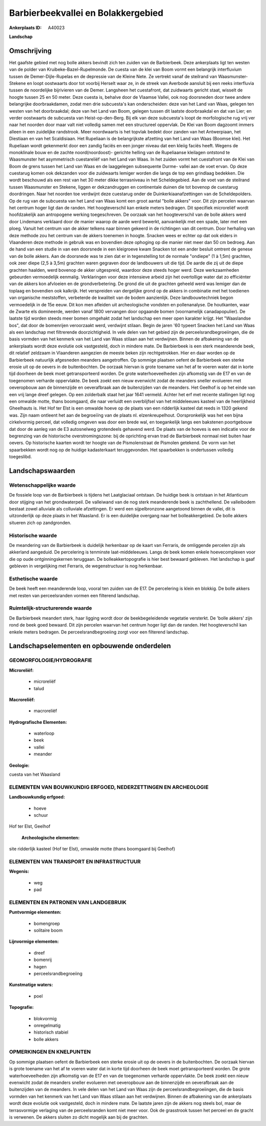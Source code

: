 Barbierbeekvallei en Bolakkergebied
===================================

:Ankerplaats ID: A40023


**Landschap**



Omschrijving
------------

Het gaafste gebied met nog bolle akkers bevindt zich ten zuiden van de
Barbierbeek. Deze ankerplaats ligt ten westen van de polder van
Kruibeke-Bazel-Rupelmonde. De cuesta van de klei van Boom vormt een
belangrijk interfluvium tussen de Demer-Dijle-Rupelas en de depressie
van de Kleine Nete. Ze vertrekt vanaf de steilrand van Waasmunster-
Stekene en loopt oostwaarts door tot voorbij Herselt waar ze, in de
streek van Averbode aansluit bij een reeks interfluvia tussen de
noordelijke bijrivieren van de Demer. Langsheen het cuestafront, dat
zuidwaarts gericht staat, wisselt de hoogte tussen 25 en 50 meter. Deze
cuesta is, behalve door de Vlaamse Vallei, ook nog doorsneden door twee
andere belangrijke doorbraakdamen, zodat men drie subcuesta's kan
onderscheiden: deze van het Land van Waas, gelegen ten westen van het
doorbraakdal; deze van het Land van Boom, gelegen tussen dit laatste
doorbraakdal en dat van Lier; en verder oostwaarts de subcuesta van
Heist-op-den-Berg. Bij elk van deze subcuesta's loopt de morfologische
rug vrij ver naar het noorden door maar valt niet volledig samen met een
structureel oppervlak. De Klei van Boom dagzoomt immers alleen in een
zuidelijke randstrook. Meer noordwaarts is het topvlak bedekt door
zanden van het Antwerpiaan, het Diestiaan en van het Scaldisiaan. Het
Rupeliaan is de belangrijkste afzetting van het Land van Waas (Boomse
klei). Het Rupeliaan wordt gekenmerkt door een zandig faciës en een
jonger niveau dat een kleiig faciës heeft. Wegens de monoklinale bouw en
de zachte noord(noordoost)- gerichte helling van de Rupeliaanse
kleilagen ontstond te Waasmunster het asymmetrisch cuestareliëf van het
Land van Waas. In het zuiden vormt het cuestafront van de Klei van Boom
de grens tussen het Land van Waas en de laaggelegen subsequente Durme-
vallei aan de voet ervan. Op deze cuestarug komen ook dekzanden voor die
zuidwaarts lemiger worden die langs de top een grindlaag bedekken. Die
wordt beschouwd als een rest van het 30 meter dikke terrasniveau in het
Scheldegebied. Aan de voet van de steilrand tussen Waasmunster en
Stekene, liggen er dekzandruggen en continentale duinen die tot bovenop
de cuestarug doordringen. Naar het noorden toe verdwijnt deze cuestarug
onder de Duinkerkiaanafzettingen van de Scheldepolders. Op de rug van de
subcuesta van het Land van Waas komt een groot aantal "bolle akkers"
voor. Dit zijn percelen waarvan het centrum hoger ligt dan de randen.
Het hoogteverschil kan enkele meters bedragen. Dit specifiek microreliëf
wordt hoofdzakelijk aan antropogene werking toegeschreven. De oorzaak
van het hoogteverschil van de bolle akkers werd door Lindemans verklaard
door de manier waarop de aarde werd bewerkt, aanvankelijk met een spade,
later met een ploeg. Vanuit het centrum van de akker telkens naar binnen
gekeerd in de richtingen van dit centrum. Door herhaling van deze
methode zou het centrum van de akkers toenemen in hoogte. Snacken wees
er echter op dat ook elders in Vlaanderen deze methode in gebruik was en
bovendien deze ophoging op die manier niet meer dan 50 cm bedroeg. Aan
de hand van een studie in van een doorsnede in een kleigroeve kwam
Snacken tot een ander besluit omtrent de genese van de bolle akkers. Aan
de doorsnede was te zien dat er in tegenstelling tot de normale
"ondiepe" (1 à 1,5m) grachten, ook zeer diepe (2,5 à 3,5m) grachten
waren gegraven door de landbouwers uit die tijd. De aarde die zij uit de
diepe grachten haalden, werd bovenop de akker uitgespreid, waardoor deze
steeds hoger werd. Deze werkzaamheden gebeurden vermoedelijk eenmalig.
Verklaringen voor deze intensieve arbeid zijn het overtollige water dat
zo efficiënter van de akkers kon afvloeien en de grondverbetering. De
grond die uit de grachten geheeld werd was lemiger dan de toplaag en
bovendien ook kalkrijk. Het verspreiden van dergelijke grond op de
akkers in combinatie met het toedienen van organische meststoffen,
verbeterde de kwaliteit van de bodem aanzienlijk. Deze landbouwtechniek
begon vermoedelijk in de 15e eeuw. Dit kon men afleiden uit
archeologische vondsten en pollenanalyse. De houtkanten, waar de Zwarte
els domineerde, werden vanaf 1800 vervangen door opgaande bomen
(voornamelijk canadapopulier). De laatste tijd worden steeds meer bomen
omgehakt zodat het landschap een meer open karakter krijgt. Het
"Waaslandse bos", dat door de bomenrijen veroorzaakt werd, verdwijnt
stilaan. Begin de jaren '60 typeert Snacken het Land van Waas als een
landschap met filtrerende doorzichtigheid. In vele delen van het gebied
zijn de perceelsrandbegroeiingen, die de basis vormden van het kenmerk
van het Land van Waas stilaan aan het verdwijnen. Binnen de afbakening
van de ankerplaats wordt deze evolutie ook vastgesteld, doch in mindere
mate. De Barbierbeek is een sterk meanderende beek, dit relatief
zeldzaam in Vlaanderen aangezien de meeste beken zijn rechtgetrokken.
Hier en daar worden op de Barbierbeek natuurlijk afgesneden meanders
aangetroffen. Op sommige plaatsen oefent de Barbierbeek een sterke
erosie uit op de oevers in de buitenbochten. De oorzaak hiervan is grote
toename van het af te voeren water dat in korte tijd doorheen de beek
moet getransporteerd worden. De grote waterhoeveelheden zijn afkomstig
van de E17 en van de toegenomen verharde oppervlakte. De beek zoekt een
nieuw evenwicht zodat de meanders sneller evolueren met oeveropbouw aan
de binnenzijde en oeverafbraak aan de buitenzijden van de meanders. Het
Geelhof is op het einde van een vrij lange dreef gelegen. Op een
zolderbalk staat het jaar 1641 vermeld. Achter het erf met recente
stallingen ligt nog een omwalde motte, thans boomgaard, die naar
verluidt een overblijfsel van het middeleeuws kasteel van de
heerlijkheid Gheelhauts is. Het Hof ter Elst is een omwalde hoeve op de
plaats van een ridderlijk kasteel dat reeds in 1320 gekend was. Zijn
naam ontleent het aan de begroeiïng van de plaats nl. elzenkreupelhout.
Oorspronkelijk was het een bijna cirkelvormig perceel, dat volledig
omgeven was door een brede wal, en toegankelijk langs een bakstenen
poortgebouw dat door de aanleg van de E3 autosnelweg grotendeels
gehavend werd. De plaats van de hoeves is een indicatie voor de
begrenzing van de historische overstromingszone: bij de oprichting ervan
trad de Barbierbeek normaal niet buiten haar oevers. Op historische
kaarten wordt ter hoogte van de Pismolenstraat de Pismolen getekend. De
vorm van het spaarbekken wordt nog op de huidige kadasterkaart
teruggevonden. Het spaarbekken is ondertussen volledig toegeslibd.



Landschapswaarden
-----------------


Wetenschappelijke waarde
~~~~~~~~~~~~~~~~~~~~~~~~

De fossiele loop van de Barbierbeek is tijdens het Laatglaciaal
ontstaan. De huidige beek is ontstaan in het Atlanticum door stijging
van het grondwaterpeil. De valleiwand van de nog sterk meanderende beek
is zachthellend. De valleibodem bestaat zowel alluviale als colluviale
afzettingen. Er werd een sijpelbronzone aangetoond binnen de vallei, dit
is uitzonderlijk op deze plaats in het Waasland. Er is een duidelijke
overgang naar het bolleakkergebied. De bolle akkers situeren zich op
zandgronden.

Historische waarde
~~~~~~~~~~~~~~~~~~


De meandering van de Barbierbeek is duidelijk herkenbaar op de kaart
van Ferraris, de omliggende percelen zijn als akkerland aangeduid. De
percelering is tenminste laat-middeleeuws. Langs de beek komen enkele
hoevecomplexen voor die op oude ontginningskernen teruggaan. De
bolleakkertopografie is hier best bewaard gebleven. Het landschap is
gaaf gebleven in vergelijking met Ferraris, de wegenstructuur is nog
herkenbaar.

Esthetische waarde
~~~~~~~~~~~~~~~~~~

De beek heeft een meanderende loop, vooral ten
zuiden van de E17. De percelering is klein en blokkig. De bolle akkers
met resten van perceelsranden vormen een filterend landschap.



Ruimtelijk-structurerende waarde
~~~~~~~~~~~~~~~~~~~~~~~~~~~~~~~~

De Barbierbeek meandert sterk, haar ligging wordt door de
beekbegeleidende vegetatie versterkt. De 'bolle akkers' zijn rond de
beek goed bewaard. Dit zijn percelen waarvan het centrum hoger ligt dan
de randen. Het hoogteverschil kan enkele meters bedragen. De
perceelsrandbegroeiing zorgt voor een filterend landschap.




Landschapselementen en opbouwende onderdelen
--------------------------------------------



GEOMORFOLOGIE/HYDROGRAFIE
~~~~~~~~~~~~~~~~~~~~~~~~

**Microreliëf:**

 * microreliëf
 * talud


**Macroreliëf:**

 * macroreliëf

**Hydrografische Elementen:**

 * waterloop
 * beek
 * vallei
 * meander


**Geologie:**


cuesta van het Waasland

ELEMENTEN VAN BOUWKUNDIG ERFGOED, NEDERZETTINGEN EN ARCHEOLOGIE
~~~~~~~~~~~~~~~~~~~~~~~~~~~~~~~~~~~~~~~~~~~~~~~~~~~~~~~~~~~~~~~

**Landbouwkundig erfgoed:**

 * hoeve
 * schuur


Hof ter Elst, Geelhof

 **Archeologische elementen:**
site ridderlijk kasteel (Hof ter Elst), omwalde motte (thans
boomgaard bij Geelhof)

ELEMENTEN VAN TRANSPORT EN INFRASTRUCTUUR
~~~~~~~~~~~~~~~~~~~~~~~~~~~~~~~~~~~~~~~~~

**Wegenis:**

 * weg
 * pad



ELEMENTEN EN PATRONEN VAN LANDGEBRUIK
~~~~~~~~~~~~~~~~~~~~~~~~~~~~~~~~~~~~~

**Puntvormige elementen:**

 * bomengroep
 * solitaire boom


**Lijnvormige elementen:**

 * dreef
 * bomenrij
 * hagen
 * perceelsrandbegroeiing

**Kunstmatige waters:**

 * poel


**Topografie:**

 * blokvormig
 * onregelmatig
 * historisch stabiel
 * bolle akkers



OPMERKINGEN EN KNELPUNTEN
~~~~~~~~~~~~~~~~~~~~~~~~

Op sommige plaatsen oefent de Barbierbeek een sterke erosie uit op de
oevers in de buitenbochten. De oorzaak hiervan is grote toename van het
af te voeren water dat in korte tijd doorheen de beek moet
getransporteerd worden. De grote waterhoeveelheden zijn afkomstig van de
E17 en van de toegenomen verharde oppervlakte. De beek zoekt een nieuw
evenwicht zodat de meanders sneller evolueren met oeveropbouw aan de
binnenzijde en oeverafbraak aan de buitenzijden van de meanders. In vele
delen van het Land van Waas zijn de perceelsrandbegroeiingen, die de
basis vormden van het kenmerk van het Land van Waas stilaan aan het
verdwijnen. Binnen de afbakening van de ankerplaats wordt deze evolutie
ook vastgesteld, doch in mindere mate. De laatste jaren zijn de akkers
nog steels bol, maar de terrasvormige verlaging van de perceelsranden
komt niet meer voor. Ook de grasstrook tussen het perceel en de gracht
is verwenen. De akkers sluiten zo dicht mogelijk aan bij de grachten.
